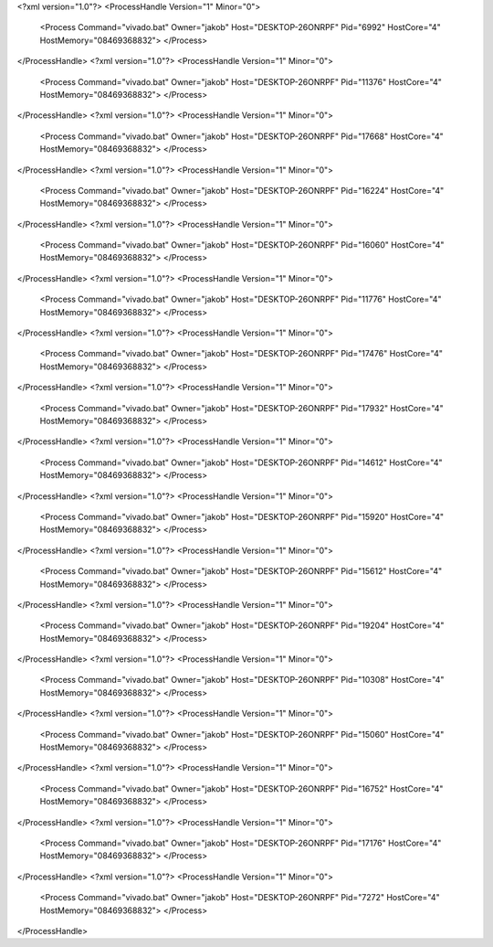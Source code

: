 <?xml version="1.0"?>
<ProcessHandle Version="1" Minor="0">
    <Process Command="vivado.bat" Owner="jakob" Host="DESKTOP-26ONRPF" Pid="6992" HostCore="4" HostMemory="08469368832">
    </Process>
</ProcessHandle>
<?xml version="1.0"?>
<ProcessHandle Version="1" Minor="0">
    <Process Command="vivado.bat" Owner="jakob" Host="DESKTOP-26ONRPF" Pid="11376" HostCore="4" HostMemory="08469368832">
    </Process>
</ProcessHandle>
<?xml version="1.0"?>
<ProcessHandle Version="1" Minor="0">
    <Process Command="vivado.bat" Owner="jakob" Host="DESKTOP-26ONRPF" Pid="17668" HostCore="4" HostMemory="08469368832">
    </Process>
</ProcessHandle>
<?xml version="1.0"?>
<ProcessHandle Version="1" Minor="0">
    <Process Command="vivado.bat" Owner="jakob" Host="DESKTOP-26ONRPF" Pid="16224" HostCore="4" HostMemory="08469368832">
    </Process>
</ProcessHandle>
<?xml version="1.0"?>
<ProcessHandle Version="1" Minor="0">
    <Process Command="vivado.bat" Owner="jakob" Host="DESKTOP-26ONRPF" Pid="16060" HostCore="4" HostMemory="08469368832">
    </Process>
</ProcessHandle>
<?xml version="1.0"?>
<ProcessHandle Version="1" Minor="0">
    <Process Command="vivado.bat" Owner="jakob" Host="DESKTOP-26ONRPF" Pid="11776" HostCore="4" HostMemory="08469368832">
    </Process>
</ProcessHandle>
<?xml version="1.0"?>
<ProcessHandle Version="1" Minor="0">
    <Process Command="vivado.bat" Owner="jakob" Host="DESKTOP-26ONRPF" Pid="17476" HostCore="4" HostMemory="08469368832">
    </Process>
</ProcessHandle>
<?xml version="1.0"?>
<ProcessHandle Version="1" Minor="0">
    <Process Command="vivado.bat" Owner="jakob" Host="DESKTOP-26ONRPF" Pid="17932" HostCore="4" HostMemory="08469368832">
    </Process>
</ProcessHandle>
<?xml version="1.0"?>
<ProcessHandle Version="1" Minor="0">
    <Process Command="vivado.bat" Owner="jakob" Host="DESKTOP-26ONRPF" Pid="14612" HostCore="4" HostMemory="08469368832">
    </Process>
</ProcessHandle>
<?xml version="1.0"?>
<ProcessHandle Version="1" Minor="0">
    <Process Command="vivado.bat" Owner="jakob" Host="DESKTOP-26ONRPF" Pid="15920" HostCore="4" HostMemory="08469368832">
    </Process>
</ProcessHandle>
<?xml version="1.0"?>
<ProcessHandle Version="1" Minor="0">
    <Process Command="vivado.bat" Owner="jakob" Host="DESKTOP-26ONRPF" Pid="15612" HostCore="4" HostMemory="08469368832">
    </Process>
</ProcessHandle>
<?xml version="1.0"?>
<ProcessHandle Version="1" Minor="0">
    <Process Command="vivado.bat" Owner="jakob" Host="DESKTOP-26ONRPF" Pid="19204" HostCore="4" HostMemory="08469368832">
    </Process>
</ProcessHandle>
<?xml version="1.0"?>
<ProcessHandle Version="1" Minor="0">
    <Process Command="vivado.bat" Owner="jakob" Host="DESKTOP-26ONRPF" Pid="10308" HostCore="4" HostMemory="08469368832">
    </Process>
</ProcessHandle>
<?xml version="1.0"?>
<ProcessHandle Version="1" Minor="0">
    <Process Command="vivado.bat" Owner="jakob" Host="DESKTOP-26ONRPF" Pid="15060" HostCore="4" HostMemory="08469368832">
    </Process>
</ProcessHandle>
<?xml version="1.0"?>
<ProcessHandle Version="1" Minor="0">
    <Process Command="vivado.bat" Owner="jakob" Host="DESKTOP-26ONRPF" Pid="16752" HostCore="4" HostMemory="08469368832">
    </Process>
</ProcessHandle>
<?xml version="1.0"?>
<ProcessHandle Version="1" Minor="0">
    <Process Command="vivado.bat" Owner="jakob" Host="DESKTOP-26ONRPF" Pid="17176" HostCore="4" HostMemory="08469368832">
    </Process>
</ProcessHandle>
<?xml version="1.0"?>
<ProcessHandle Version="1" Minor="0">
    <Process Command="vivado.bat" Owner="jakob" Host="DESKTOP-26ONRPF" Pid="7272" HostCore="4" HostMemory="08469368832">
    </Process>
</ProcessHandle>
